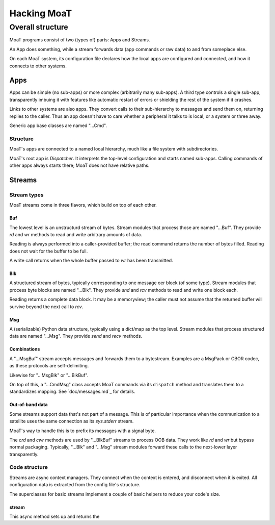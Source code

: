 ============
Hacking MoaT
============

+++++++++++++++++
Overall structure
+++++++++++++++++

MoaT programs consist of two (types of) parts: Apps and Streams.

An App does something, while a stream forwards data (app commands *or* raw
data) to and from someplace else.

On each MoaT system, its configuration file declares how the lcoal apps are
configured and connected, and how it connects to other systems.

----
Apps
----

Apps can be simple (no sub-apps) or more complex (arbitrarily many sub-apps).
A third type controls a single sub-app, transparently imbuing it with
features like automatic restart of errors or shielding the rest of the
system if it crashes.

Links to other systems are also apps. They convert calls to their
sub-hierarchy to messages and send them on, returning replies to the
caller. Thus an app doesn't have to care whether a peripheral it talks to
is local, or a system or three away.

Generic app base classes are named "…Cmd".

Structure
=========

MoaT's apps are connected to a named local hierarchy, much like a file
system with subdirectories.

MoaT's root app is `Dispatcher`. It interprets the top-level
configuration and starts named sub-apps. Calling commands of other apps
always starts there; MoaT does not have relative paths.

-------
Streams
-------

Stream types
============

MoaT streams come in three flavors, which build on top of each other.

Buf
+++

The lowest level is an unstructurd stream of bytes. Stream modules that
process those are named "…Buf". They provide `rd` and `wr` methods to read
and write arbitrary amounts of data.

Reading is always performed into a caller-provided buffer; the read command
returns the number of bytes filled. Reading does not wait for the buffer to
be full.

A write call returns when the whole buffer passed to `wr` has been transmitted.

Blk
+++

A structured stream of bytes, typically corresponding to one message oer
block (of some type). Stream modules that process byte blocks are named
"…Blk". They provide `snd` and `rcv` methods to read and write one block
each.

Reading returns a complete data block. It may be a memoryview; the caller
must not assume that the returned buffer will survive beyond the next call
to `rcv`.

Msg
+++

A (serializable) Python data structure, typically using a dict/map as the
top level. Stream modules that process structured data are named "…Msg".
They provide `send` and `recv` methods.


Combinations
++++++++++++

A "…MsgBuf" stream accepts messages and forwards them to a bytestream.
Examples are a MsgPack or CBOR codec, as these protocols are self-delimiting.

Likewise for "…MsgBlk" or "…BlkBuf".

On top of this, a "…CmdMsg" class accepts MoaT commands via its
``dispatch`` method and translates them to a standardizes mapping. See
`doc/messages.md`_ for details.

Out-of-band data
++++++++++++++++

Some streams support data that's not part of a message. This is of
particular importance when the communication to a satellite uses the same
connection as its `sys.stderr` stream.

MoaT's way to handle this is to prefix its messages with a signal byte.

The `crd` and `cwr` methods are used by "…BlkBuf" streams to process OOB
data. They work like `rd` and `wr` but bypass normal packaging. Typically,
"…Blk" and "…Msg" stream modules forward these calls to the next-lower
layer transparently.

Code structure
==============

Streams are async context managers. They connect when the context is
entered, and disconnect when it is exited. All configuration data is
extracted from the config file's structure.

The superclasses for basic streams implement a couple of basic helpers
to reduce your code's size.

stream
++++++

This async method sets up and returns the
